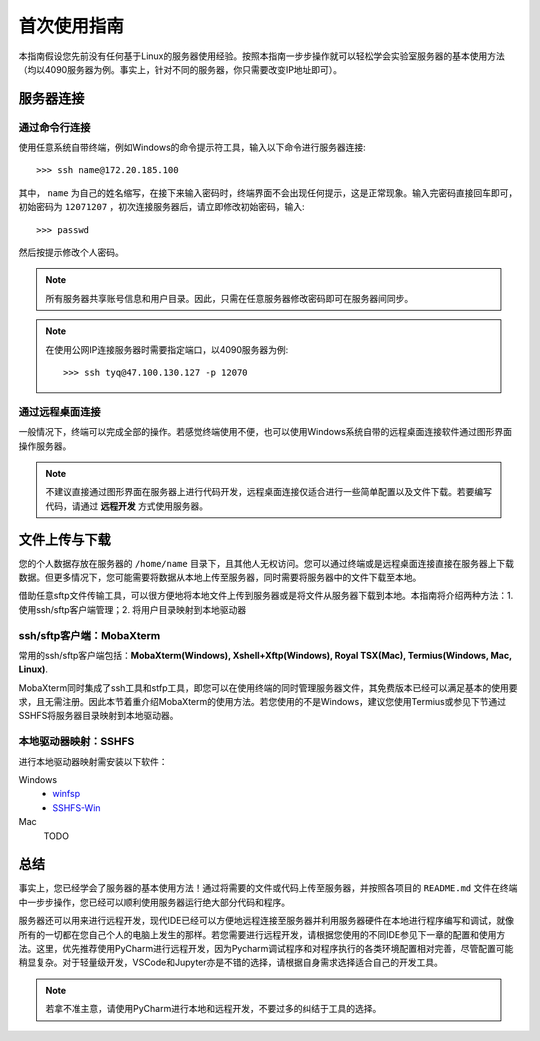 首次使用指南
==========
本指南假设您先前没有任何基于Linux的服务器使用经验。按照本指南一步步操作就可以轻松学会实验室服务器的基本使用方法（均以4090服务器为例。事实上，针对不同的服务器，你只需要改变IP地址即可）。

服务器连接
---------
通过命令行连接
~~~~~~~~~~~~~
使用任意系统自带终端，例如Windows的命令提示符工具，输入以下命令进行服务器连接::

    >>> ssh name@172.20.185.100

其中， ``name`` 为自己的姓名缩写，在接下来输入密码时，终端界面不会出现任何提示，这是正常现象。输入完密码直接回车即可，初始密码为 ``12071207`` ，初次连接服务器后，请立即修改初始密码，输入::
    
    >>> passwd

然后按提示修改个人密码。

.. note::

    所有服务器共享账号信息和用户目录。因此，只需在任意服务器修改密码即可在服务器间同步。

.. note::

    在使用公网IP连接服务器时需要指定端口，以4090服务器为例::

        >>> ssh tyq@47.100.130.127 -p 12070

通过远程桌面连接
~~~~~~~~~~~~~~~
一般情况下，终端可以完成全部的操作。若感觉终端使用不便，也可以使用Windows系统自带的远程桌面连接软件通过图形界面操作服务器。

.. note::
    
    不建议直接通过图形界面在服务器上进行代码开发，远程桌面连接仅适合进行一些简单配置以及文件下载。若要编写代码，请通过 **远程开发** 方式使用服务器。

文件上传与下载
-------------
您的个人数据存放在服务器的 ``/home/name`` 目录下，且其他人无权访问。您可以通过终端或是远程桌面连接直接在服务器上下载数据。但更多情况下，您可能需要将数据从本地上传至服务器，同时需要将服务器中的文件下载至本地。

借助任意sftp文件传输工具，可以很方便地将本地文件上传到服务器或是将文件从服务器下载到本地。本指南将介绍两种方法：1. 使用ssh/sftp客户端管理；2. 将用户目录映射到本地驱动器

ssh/sftp客户端：MobaXterm
~~~~~~~~~~~~~~~~~~~~~~~~~
常用的ssh/sftp客户端包括：**MobaXterm(Windows), Xshell+Xftp(Windows), Royal TSX(Mac), Termius(Windows, Mac, Linux)**.

MobaXterm同时集成了ssh工具和stfp工具，即您可以在使用终端的同时管理服务器文件，其免费版本已经可以满足基本的使用要求，且无需注册。因此本节着重介绍MobaXterm的使用方法。若您使用的不是Windows，建议您使用Termius或参见下节通过SSHFS将服务器目录映射到本地驱动器。

本地驱动器映射：SSHFS
~~~~~~~~~~~~~~~~~~~~
进行本地驱动器映射需安装以下软件：

Windows
    - `winfsp <https://github.com/winfsp/winfsp/releases/download/v2.0/winfsp-2.0.23075.msi>`_
    - `SSHFS-Win <https://github.com/winfsp/sshfs-win/releases/download/v3.5.20357/sshfs-win-3.5.20357-x64.msi>`_

Mac
    TODO

总结
-----
事实上，您已经学会了服务器的基本使用方法！通过将需要的文件或代码上传至服务器，并按照各项目的 ``README.md`` 文件在终端中一步步操作，您已经可以顺利使用服务器运行绝大部分代码和程序。

服务器还可以用来进行远程开发，现代IDE已经可以方便地远程连接至服务器并利用服务器硬件在本地进行程序编写和调试，就像所有的一切都在您自己个人的电脑上发生的那样。若您需要进行远程开发，请根据您使用的不同IDE参见下一章的配置和使用方法。这里，优先推荐使用PyCharm进行远程开发，因为Pycharm调试程序和对程序执行的各类环境配置相对完善，尽管配置可能稍显复杂。对于轻量级开发，VSCode和Jupyter亦是不错的选择，请根据自身需求选择适合自己的开发工具。

.. note::

    若拿不准主意，请使用PyCharm进行本地和远程开发，不要过多的纠结于工具的选择。